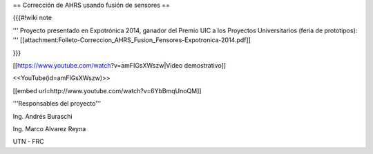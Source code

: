== Corrección de AHRS usando fusión de sensores ==

{{{#!wiki note

''' Proyecto presentado en Expotrónica 2014, ganador del Premio UIC a los Proyectos Universitarios (feria de prototipos): ''' [[attachment:Folleto-Correccion_AHRS_Fusion_Fensores-Expotronica-2014.pdf]]

}}}

[[https://www.youtube.com/watch?v=amFIGsXWszw|Video demostrativo]]

<<YouTube(id=amFIGsXWszw)>>

[[embed url=http://www.youtube.com/watch?v=6YbBmqUnoQM]]

'''Responsables del proyecto'''

Ing. Andrés Buraschi

Ing. Marco Alvarez Reyna

UTN - FRC
